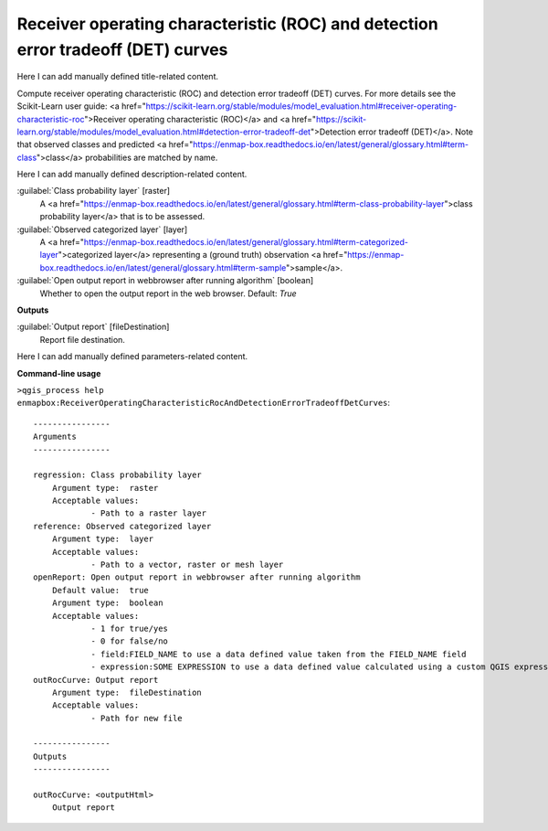 ..
  ## AUTOGENERATED START TITLE

.. _Receiver operating characteristic (ROC) and detection error tradeoff (DET) curves:

Receiver operating characteristic (ROC) and detection error tradeoff (DET) curves
*********************************************************************************


..
  ## AUTOGENERATED END TITLE

Here I can add manually defined title-related content.

..
  ## AUTOGENERATED START DESCRIPTION

Compute receiver operating characteristic (ROC) and detection error tradeoff (DET) curves.
For more details see the Scikit-Learn user guide: <a href="https://scikit-learn.org/stable/modules/model_evaluation.html#receiver-operating-characteristic-roc">Receiver operating characteristic (ROC)</a> and <a href="https://scikit-learn.org/stable/modules/model_evaluation.html#detection-error-tradeoff-det">Detection error tradeoff (DET)</a>.
Note that observed classes and predicted <a href="https://enmap-box.readthedocs.io/en/latest/general/glossary.html#term-class">class</a> probabilities are matched by name.

..
  ## AUTOGENERATED END DESCRIPTION

Here I can add manually defined description-related content.

..
  ## AUTOGENERATED START PARAMETERS


:guilabel:`Class probability layer` [raster]
    A <a href="https://enmap-box.readthedocs.io/en/latest/general/glossary.html#term-class-probability-layer">class probability layer</a> that is to be assessed.

:guilabel:`Observed categorized layer` [layer]
    A <a href="https://enmap-box.readthedocs.io/en/latest/general/glossary.html#term-categorized-layer">categorized layer</a> representing a (ground truth) observation <a href="https://enmap-box.readthedocs.io/en/latest/general/glossary.html#term-sample">sample</a>.

:guilabel:`Open output report in webbrowser after running algorithm` [boolean]
    Whether to open the output report in the web browser.
    Default: *True*

**Outputs**


:guilabel:`Output report` [fileDestination]
    Report file destination.


..
  ## AUTOGENERATED END PARAMETERS

Here I can add manually defined parameters-related content.

..
  ## AUTOGENERATED START COMMAND USAGE

**Command-line usage**

``>qgis_process help enmapbox:ReceiverOperatingCharacteristicRocAndDetectionErrorTradeoffDetCurves``::

    ----------------
    Arguments
    ----------------
    
    regression: Class probability layer
    	Argument type:	raster
    	Acceptable values:
    		- Path to a raster layer
    reference: Observed categorized layer
    	Argument type:	layer
    	Acceptable values:
    		- Path to a vector, raster or mesh layer
    openReport: Open output report in webbrowser after running algorithm
    	Default value:	true
    	Argument type:	boolean
    	Acceptable values:
    		- 1 for true/yes
    		- 0 for false/no
    		- field:FIELD_NAME to use a data defined value taken from the FIELD_NAME field
    		- expression:SOME EXPRESSION to use a data defined value calculated using a custom QGIS expression
    outRocCurve: Output report
    	Argument type:	fileDestination
    	Acceptable values:
    		- Path for new file
    
    ----------------
    Outputs
    ----------------
    
    outRocCurve: <outputHtml>
    	Output report
    
    

..
  ## AUTOGENERATED END COMMAND USAGE
